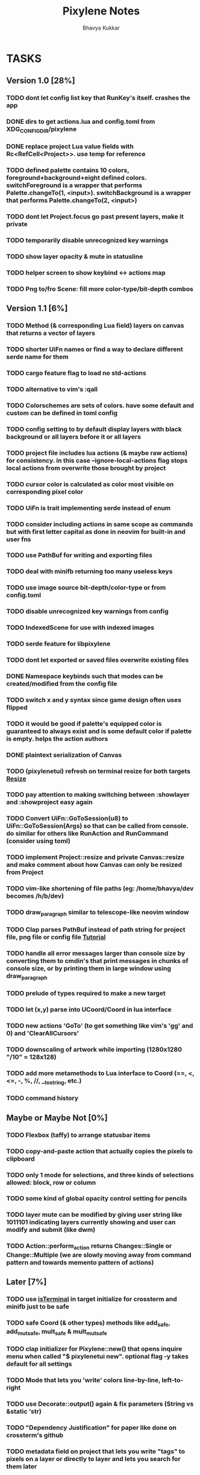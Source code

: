 #+title: Pixylene Notes
#+author: Bhavya Kukkar
* TASKS
#+description: Tasks that need to be done
:PROPERTIES:
:COOKIE_DATA: todo
:END:
** Version 1.0 [28%]
*** TODO dont let config list key that RunKey's itself. crashes the app
*** DONE dirs to get actions.lua and config.toml from XDG_CONFIG_DIR/pixylene
*** DONE replace project Lua value fields with Rc<RefCell<Project>>. use temp for reference
*** TODO defined palette contains 10 colors, foreground+background+eight defined colors. switchForeground is a wrapper that performs Palette.changeTo(1, <input>). switchBackground is a wrapper that performs Palette.changeTo(2, <input>)
*** TODO dont let Project.focus go past present layers, make it private
*** TODO temporarily disable unrecognized key warnings
*** TODO show layer opacity & mute in statusline
*** TODO helper screen to show keybind <-> actions map
*** TODO Png to/fro Scene: fill more color-type/bit-depth combos

** Version 1.1 [6%]
*** TODO Method (& corresponding Lua field) layers on canvas that returns a vector of layers
*** TODO shorter UiFn names or find a way to declare different serde name for them
*** TODO cargo feature flag to load no std-actions
*** TODO alternative to vim's :qall
*** TODO Colorschemes are sets of colors. have some default and custom can be defined in toml config
*** TODO config setting to by default display layers with black background or all layers before it or all layers
*** TODO project file includes lua actions (& maybe raw actions) for consistency. in this case --ignore-local-actions flag stops local actions from overwrite those brought by project
*** TODO cursor color is calculated as color most visible on corresponding pixel color
*** TODO UiFn is trait implementing serde instead of enum
*** TODO consider including actions in same scope as commands but with first letter capital as done in neovim for built-in and user fns
*** TODO use PathBuf for writing and exporting files
*** TODO deal with minifb returning too many useless keys
*** TODO use image source bit-depth/color-type or from config.toml
*** TODO disable unrecognized key warnings from config
*** TODO IndexedScene for use with indexed images
*** TODO serde feature for libpixylene
*** TODO dont let exported or saved files overwrite existing files
*** DONE Namespace keybinds such that modes can be created/modified from the config file
*** TODO switch x and y syntax since game design often uses flipped
*** TODO it would be good if palette's equipped color is guaranteed to always exist and is some default color if palette is empty. helps the action authors
*** DONE plaintext serialization of Canvas
*** TODO (pixylenetui) refresh on terminal resize for both targets [[https://docs.rs/crossterm/latest/crossterm/event/enum.Event.html#variant.Resize][Resize]]
*** TODO pay attention to making switching between :showlayer and :showproject easy again
*** TODO Convert UiFn::GoToSession(u8) to UiFn::GoToSession(Args) so that can be called from console. do similar for others like RunAction and RunCommand (consider using toml)
*** TODO implement Project::resize and private Canvas::resize and make comment about how Canvas can only be resized from Project
*** TODO vim-like shortening of file paths (eg: /home/bhavya/dev becomes /h/b/dev)
*** TODO draw_paragraph similar to telescope-like neovim window
*** TODO Clap parses PathBuf instead of path string for project file, png file or config file [[https://www.rustadventure.dev/introducing-clap/clap-v4/accepting-file-paths-as-arguments-in-clap][Tutorial]]
*** TODO handle all error messages larger than console size by converting them to cmdin's that print messages in chunks of console size, or by printing them in large window using draw_paragraph
*** TODO prelude of types required to make a new target
*** TODO let (x,y) parse into UCoord/Coord in lua interface
*** TODO new actions 'GoTo' (to get something like vim's 'gg' and 0) and 'ClearAllCursors'
*** TODO downscaling of artwork while importing (1280x1280 "/10" = 128x128)
*** TODO add more metamethods to Lua interface to Coord (==, <, <=, -, %, //, __tostring, etc.)
*** TODO command history

** Maybe or Maybe Not [0%]
*** TODO Flexbox (taffy) to arrange statusbar items
*** TODO copy-and-paste action that actually copies the pixels to clipboard
*** TODO only 1 mode for selections, and three kinds of selections allowed: block, row or column
*** TODO some kind of global opacity control setting for pencils
*** TODO layer mute can be modified by giving user string like 1011101 indicating layers currently showing and user can modify and submit (like dwm)
*** TODO Action::perform_action returns Changes::Single or Change::Multiple (we are slowly moving away from command pattern and towards memento pattern of actions)

** Later [7%]
*** TODO use [[https://lib.rs/crates/is-terminal][isTerminal]] in target initialize for crossterm and minifb just to be safe
*** TODO safe Coord (& other types) methods like add_safe, add_mut_safe, mult_safe & mult_mut_safe
*** TODO clap initializer for Pixylene::new() that opens inquire menu when called "$ pixylenetui new". optional flag -y takes default for all settings
*** TODO Mode that lets you 'write' colors line-by-line, left-to-right
*** TODO use Decorate::output() again & fix parameters (String vs &static 'str)
*** TODO "Dependency Justification" for paper like done on crossterm's github
*** TODO metadata field on project that lets you write "tags" to pixels on a layer or directly to layer and lets you search for them later
*** TODO layers vec and layer_order are separate and "tag-based" so that moving layers is trivial
*** TODO change-tree instead of change-stack, doesn't forget future changes after changes in undoed state
*** TODO alternative fn ActionManager::perform_directly() directly takes dyn Action
*** TODO remove console_in and let all input be handled by controller showing typing of input through simply console_out

* STRUCTURE
#+description: I document the structure of my application here
** KEY MODES
*** Vim Like
**** NORMAL
cc -> clear cursors (now no-cursor errors)
cl -> add all pixels on layer to cursor
ca -> add all pixels in project to

**** PREVIEW
0 -> entire project
i -> layer i
default -> last open or entire project is last open corresponds to deleted layer

**** GRID SELECTION
add cursors by dragging second corner of rectangle

**** POINT SELECTION
add cursors one by one by navigating and hitting Enter

*** Emacs Like

- *_Basic_*
  - _Up, Down, Left, Right_

- *_Project_*
  - _Ctrl+O_: toggle ooze mode in which equipped color is filled to every new pixel that is navigated to
    (other synonyms to use if name-collision: dispense, dribble, spill, drip, drizzle)
  - _Ctrl+S_: start default or previous shape
  - _Ctrl+Shift+S_: select new shape and then start
    - _r_: rectangular
    - _e_: ellipse
  - _Ctrl+E_: start default or previously shaped eraser
  - _Ctrl+Shift+E_: select new shape for eraser and then start
    - _r_: rectangular
    - _e_: ellipse
  - _Ctrl+C_:
  - _Ctrl+L_: manage layer
    - _n_: new layer
    - _d_: delete layer
    - _r_: rename layer
    - _c_: clone layer
    - _-_: go to lower layer
    - _+_: go to upper layer
    - _[0-9]_: go to ith layer
  - _Alt+x_: command

- *_Session_*
  - _Ctrl+S_: save project
  - _Ctrl+Z_: undo
  - _Ctrl+Y_: redo
  - _command<ex>_: export
